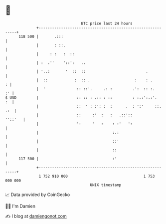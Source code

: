 * 👋

#+begin_example
                                     BTC price last 24 hours                    
                 +------------------------------------------------------------+ 
         118 500 |       .:::                                                 | 
                 |       : ::.                                                | 
                 |     : :   :  ::                                            | 
                 | :  .''    '::':   ..                                       | 
                 | '..:       '  ::  ::                           .           | 
                 |  ::            :  :: .                    :    : .       : | 
                 |  '              :: ::'.     .: :         .':  :: :.     :' | 
   $ USD         |                 :: :: : .:: : ::         : :.:':.:'.    :  | 
                 |                 ::  ' : :': :  :      .  : ':'     ::. .:  | 
                 |                 ::     :'  :   :   .::'::          ''::'   | 
                 |                 ':     '   :    : :'   ':                  | 
                 |                                 :.:                        | 
                 |                                 ::'                        | 
                 |                                 ::                         | 
         117 500 |                                 :'                         | 
                 +------------------------------------------------------------+ 
                  1 752 910 000                                  1 753 000 000  
                                         UNIX timestamp                         
#+end_example
📈 Data provided by CoinGecko

🧑‍💻 I'm Damien

✍️ I blog at [[https://www.damiengonot.com][damiengonot.com]]
